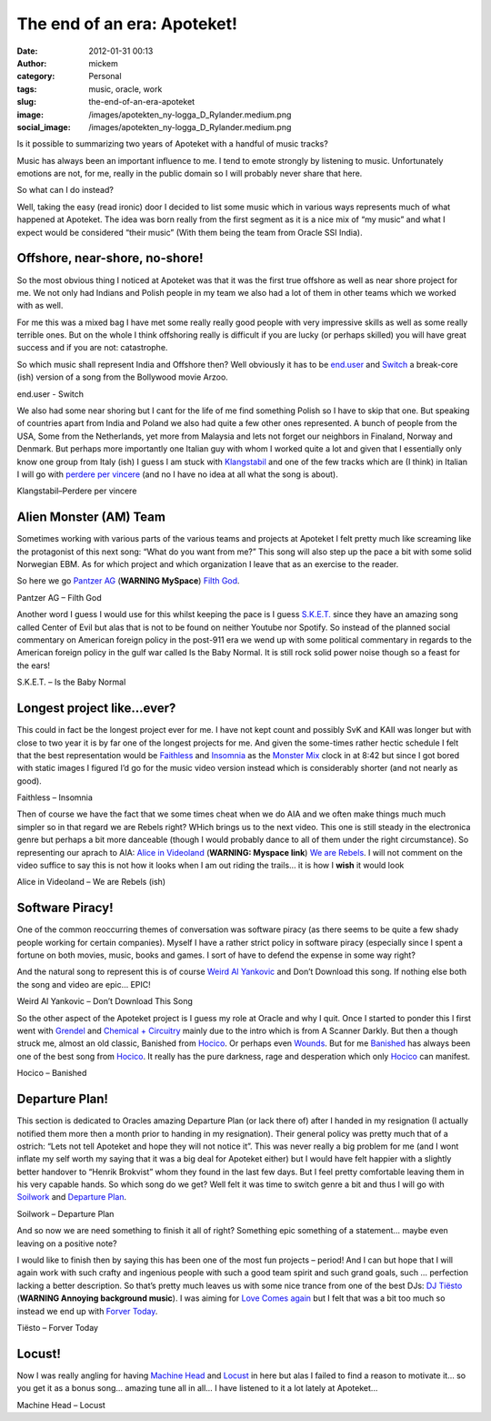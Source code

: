 The end of an era: Apoteket!
############################
:date: 2012-01-31 00:13
:author: mickem
:category: Personal
:tags: music, oracle, work
:slug: the-end-of-an-era-apoteket
:image: /images/apotekten_ny-logga_D_Rylander.medium.png
:social_image: /images/apotekten_ny-logga_D_Rylander.medium.png

Is it possible to summarizing
two years of Apoteket with a handful of music tracks?

Music has always been an important influence to me. I tend to emote
strongly by listening to music. Unfortunately emotions are not, for me,
really in the public domain so I will probably never share that here.

.. PELICAN_END_SUMMARY

So what can I do instead?

Well, taking the easy (read ironic) door I decided to list some music
which in various ways represents much of what happened at Apoteket. The
idea was born really from the first segment as it is a nice mix of “my
music” and what I expect would be considered “their music” (With them
being the team from Oracle SSI India).

Offshore, near-shore, no-shore!
===============================

So the most obvious thing I noticed at Apoteket was that it was the
first true offshore as well as near shore project for me. We not only
had Indians and Polish people in my team we also had a lot of them in
other teams which we worked with as well.

For me this was a mixed bag I have met some really really good people
with very impressive skills as well as some really terrible ones. But on
the whole I think offshoring really is difficult if you are lucky (or
perhaps skilled) you will have great success and if you are not:
catastrophe.

So which music shall represent India and Offshore then? Well obviously
it has to be `end.user <http://sonicterror.pressplatform.com/>`__ and
`Switch <http://open.spotify.com/track/4E78nycSvu65aevSTOfeMv>`__ a
break-core (ish) version of a song from the Bollywood movie Arzoo.

end.user - Switch

We also had some near shoring but I cant for the life of me find
something Polish so I have to skip that one. But speaking of countries
apart from India and Poland we also had quite a few other ones
represented. A bunch of people from the USA, Some from the Netherlands,
yet more from Malaysia and lets not forget our neighbors in Finaland,
Norway and Denmark. But perhaps more importantly one Italian guy with
whom I worked quite a lot and given that I essentially only know one
group from Italy (ish) I guess I am stuck with
`Klangstabil <http://www.klangstabil.com/>`__ and one of the few tracks
which are (I think) in Italian I will go with `perdere per
vincere <http://open.spotify.com/track/2JCHq7E4nI1uHlnp1hgbys>`__ (and
no I have no idea at all what the song is about).

Klangstabil–Perdere per vincere

Alien Monster (AM) Team
=======================

Sometimes working with various parts of the various teams and projects
at Apoteket I felt pretty much like screaming like the protagonist of
this next song: “What do you want from me?” This song will also step up
the pace a bit with some solid Norwegian EBM. As for which project and
which organization I leave that as an exercise to the reader.

So here we go `Pantzer AG <http://www.myspace.com/panzerag>`__
(**WARNING MySpace**) `Filth
God <http://open.spotify.com/track/6bg2E3iGJlZrGE0gJlSddf>`__.

Pantzer AG – Filth God

Another word I guess I would use for this whilst keeping the pace is I
guess `S.K.E.T. <www.sket-hq.de>`__ since they have an amazing song
called Center of Evil but alas that is not to be found on neither
Youtube nor Spotify. So instead of the planned social commentary on
American foreign policy in the post-911 era we wend up with some
political commentary in regards to the American foreign policy in the
gulf war called Is the Baby Normal. It is still rock solid power noise
though so a feast for the ears!

S.K.E.T. – Is the Baby Normal

Longest project like…ever?
==========================

This could in fact be the longest project ever for me. I have not kept
count and possibly SvK and KAII was longer but with close to two year it
is by far one of the longest projects for me. And given the some-times
rather hectic schedule I felt that the best representation would be
`Faithless <http://faithless.co.uk/>`__ and
`Insomnia <http://open.spotify.com/track/0J4aeU5RjeYdfyHqRKtF8Z>`__ as
the `Monster
Mix <http://open.spotify.com/track/0J4aeU5RjeYdfyHqRKtF8Z>`__ clock in
at 8:42 but since I got bored with static images I figured I’d go for
the music video version instead which is considerably shorter (and not
nearly as good).

Faithless – Insomnia

Then of course we have the fact that we some times cheat when we do AIA
and we often make things much much simpler so in that regard we are
Rebels right? WHich brings us to the next video. This one is still
steady in the electronica genre but perhaps a bit more danceable (though
I would probably dance to all of them under the right circumstance). So
representing our aprach to AIA: `Alice in
Videoland <http://www.myspace.com/aliceinvideoland>`__ (**WARNING:
Myspace link**) `We are
Rebels <http://open.spotify.com/track/4YiWeOvUOy24wAMl1EUrJX>`__. I will
not comment on the video suffice to say this is not how it looks when I
am out riding the trails… it is how I **wish** it would look |Ler|

Alice in Videoland – We are Rebels (ish)

Software Piracy!
================

One of the common reoccurring themes of conversation was software piracy
(as there seems to be quite a few shady people working for certain
companies). Myself I have a rather strict policy in software piracy
(especially since I spent a fortune on both movies, music, books and
games. I sort of have to defend the expense in some way right?

And the natural song to represent this is of course `Weird Al
Yankovic <http://www.weirdal.com/>`__ and Don’t Download this song. If
nothing else both the song and video are epic… EPIC!

Weird Al Yankovic – Don’t Download This Song

So the other aspect of the Apoteket project is I guess my role at Oracle
and why I quit. Once I started to ponder this I first went with
`Grendel <http://www.grendel-base.com/>`__ and `Chemical +
Circuitry <http://open.spotify.com/track/5ZpTEsKia9uEBmbqc3TM50>`__
mainly due to the intro which is from A Scanner Darkly. But then a
though struck me, almost an old classic, Banished from
`Hocico <http://www.hocico.com/>`__. Or perhaps even
`Wounds <http://open.spotify.com/track/3fV1B1VuiWv2XZkSR6lp0w>`__. But
for me
`Banished <http://open.spotify.com/track/1bNvbiTW1LL1waNgWeL4pM>`__ has
always been one of the best song from
`Hocico <http://www.hocico.com/>`__. It really has the pure darkness,
rage and desperation which only `Hocico <http://www.hocico.com/>`__ can
manifest.

Hocico – Banished

Departure Plan!
===============

This section is dedicated to Oracles amazing Departure Plan (or lack
there of) after I handed in my resignation (I actually notified them
more then a month prior to handing in my resignation). Their general
policy was pretty much that of a ostrich: “Lets not tell Apoteket and
hope they will not notice it”. This was never really a big problem for
me (and I wont inflate my self worth my saying that it was a big deal
for Apoteket either) but I would have felt happier with a slightly
better handover to “Henrik Brokvist” whom they found in the last few
days. But I feel pretty comfortable leaving them in his very capable
hands. So which song do we get? Well felt it was time to switch genre a
bit and thus I will go with `Soilwork <http://www.soilwork.org/>`__ and
`Departure
Plan <http://open.spotify.com/track/6i9JWjjQn14SutiCvfV98w>`__.

Soilwork – Departure Plan

And so now we are need something to finish it all of right? Something
epic something of a statement… maybe even leaving on a positive note?

I would like to finish then by saying this has been one of the most fun
projects – period! And I can but hope that I will again work with such
crafty and ingenious people with such a good team spirit and such grand
goals, such … perfection lacking a better description. So that’s pretty
much leaves us with some nice trance from one of the best DJs: `DJ
Tiësto <http://www.tiesto.com>`__ (**WARNING Annoying background
music**). I was aiming for `Love Comes
again <http://open.spotify.com/track/0Ks5uSTQK9CMUqYRP4somV>`__ but I
felt that was a bit too much so instead we end up with `Forver
Today <http://open.spotify.com/track/3S0wSAMSkTjb6FRKchN74Q>`__.

Tiësto – Forver Today

Locust!
=======

Now I was really angling for having `Machine
Head <http://machinehead1.com/>`__ and
`Locust <http://open.spotify.com/track/366MrjrvdvzAO3CVDduAnt>`__ in
here but alas I failed to find a reason to motivate it… so you get it as
a bonus song… amazing tune all in all… I have listened to it a lot
lately at Apoteket…

Machine Head – Locust

.. |Ler| image:: /images/wlEmoticon-smile.png
